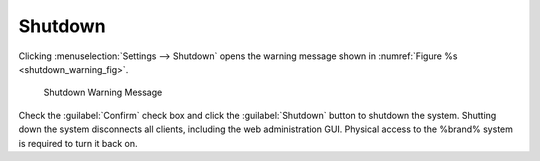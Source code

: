 .. index:: Shutdown
.. _Shutdown:

Shutdown
========

Clicking
:menuselection:`Settings --> Shutdown`
opens the warning message shown in
:numref:`Figure %s <shutdown_warning_fig>`.


.. _shutdown_warning_fig:

.. figure:: images/shutdown.png

   Shutdown Warning Message


.. If a scrub or resilver is running, a warning is shown. Clicking
   :guilabel:`Cancel` is reocommended. :command:`zpool status` can be
   run from the :ref:`Shell` to watch for the scrub or resilver to
   complete. Then the system can be shut down normally.

   ^commented out because was unable to test this. Scrubs were
   completing very quickly and couldn't shut it down while it
   was scrubbing. Postponed until later date.

Check the :guilabel:`Confirm` check box and click the
:guilabel:`Shutdown` button to shutdown the system. Shutting down the
system disconnects all clients, including the web administration GUI.
Physical access to the %brand% system is required to turn it back on.
